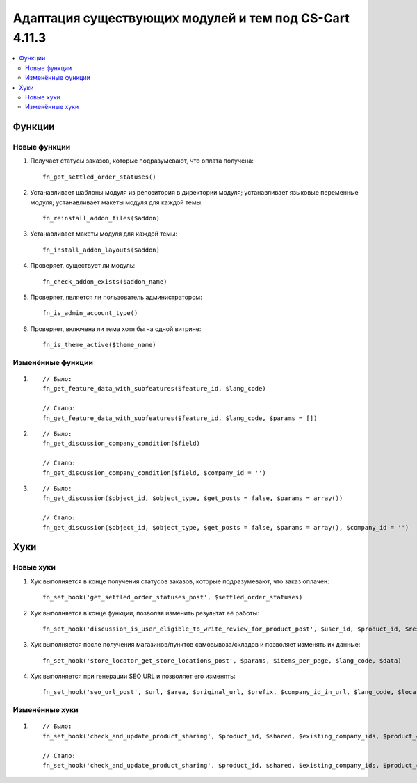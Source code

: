 *******************************************************
Адаптация существующих модулей и тем под CS-Cart 4.11.3
*******************************************************

.. contents::
    :local:
    :backlinks: none

=======
Функции
=======

-------------
Новые функции
-------------

#. Получает статусы заказов, которые подразумевают, что оплата получена::

     fn_get_settled_order_statuses()

#. Устанавливает шаблоны модуля из репозитория в директории модуля; устанавливает языковые переменные модуля; устанавливает макеты модуля для каждой темы::

     fn_reinstall_addon_files($addon)

#. Устанавливает макеты модуля для каждой темы::

     fn_install_addon_layouts($addon)

#. Проверяет, существует ли модуль::

     fn_check_addon_exists($addon_name)

#. Проверяет, является ли пользователь администратором::

     fn_is_admin_account_type()

#. Проверяет, включена ли тема хотя бы на одной витрине::

     fn_is_theme_active($theme_name)

------------------
Изменённые функции
------------------

#.

   ::

     // Было:
     fn_get_feature_data_with_subfeatures($feature_id, $lang_code)

     // Стало:
     fn_get_feature_data_with_subfeatures($feature_id, $lang_code, $params = [])

#.

   ::

     // Было:
     fn_get_discussion_company_condition($field)

     // Стало:
     fn_get_discussion_company_condition($field, $company_id = '')

#.

   ::

     // Было:
     fn_get_discussion($object_id, $object_type, $get_posts = false, $params = array())

     // Стало:
     fn_get_discussion($object_id, $object_type, $get_posts = false, $params = array(), $company_id = '')


====
Хуки
====

----------
Новые хуки
----------

#. Хук выполняется в конце получения статусов заказов, которые подразумевают, что заказ оплачен::

     fn_set_hook('get_settled_order_statuses_post', $settled_order_statuses)

#. Хук выполняется в конце функции, позволяя изменить результат её работы::

     fn_set_hook('discussion_is_user_eligible_to_write_review_for_product_post', $user_id, $product_id, $result, $need_to_buy_first)

#. Хук выполняется после получения магазинов/пунктов самовывоза/складов и позволяет изменять их данные::

     fn_set_hook('store_locator_get_store_locations_post', $params, $items_per_page, $lang_code, $data)

#. Хук выполняется при генерации SEO URL и позволяет его изменять::

     fn_set_hook('seo_url_post', $url, $area, $original_url, $prefix, $company_id_in_url, $lang_code, $locations, $parsed_url, $parsed_query, $link_parts, $rewritten, $seo_object, $seo_settings)

---------------
Изменённые хуки
---------------

#.

   ::

     // Было:
     fn_set_hook('check_and_update_product_sharing', $product_id, $shared, $existing_company_ids, $product_categories_company_ids)

     // Стало:
     fn_set_hook('check_and_update_product_sharing', $product_id, $shared, $existing_company_ids, $product_categories_company_ids, $added_company_ids, $deleted_company_ids)
